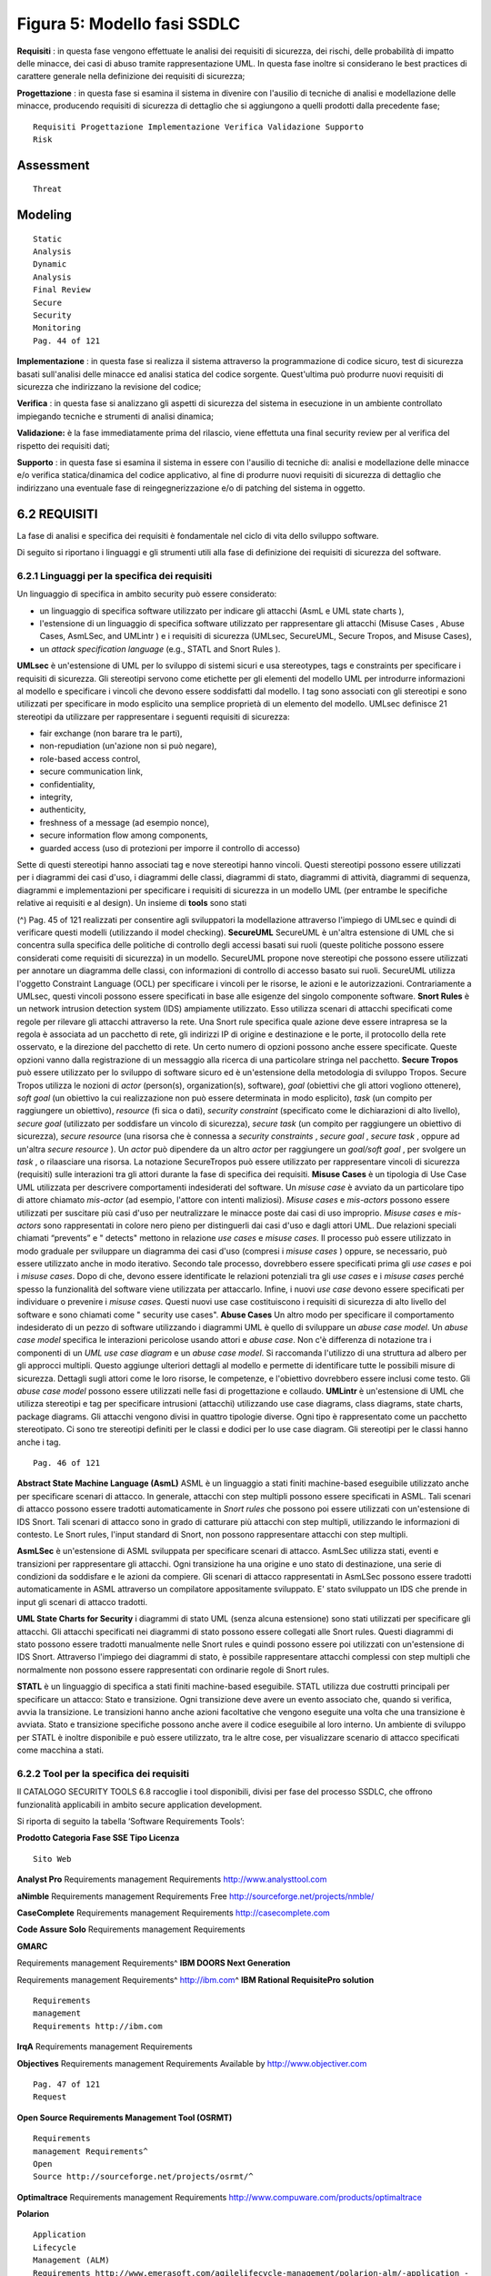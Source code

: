 .. _figura-5-modello-fasi-ssdlc:

Figura 5: Modello fasi SSDLC
============================

**Requisiti** : in questa fase vengono effettuate le analisi dei
requisiti di sicurezza, dei rischi, delle probabilità di impatto delle
minacce, dei casi di abuso tramite rappresentazione UML. In questa fase
inoltre si considerano le best practices di carattere generale nella
definizione dei requisiti di sicurezza;

**Progettazione** : in questa fase si esamina il sistema in divenire con
l'ausilio di tecniche di analisi e modellazione delle minacce,
producendo requisiti di sicurezza di dettaglio che si aggiungono a
quelli prodotti dalla precedente fase;

::

   Requisiti Progettazione Implementazione Verifica Validazione Supporto
   Risk

.. _assessment:

Assessment
----------

::

   Threat

.. _modeling:

Modeling
--------

::

   Static
   Analysis
   Dynamic
   Analysis
   Final Review
   Secure
   Security
   Monitoring
   Pag. 44 of 121

**Implementazione** : in questa fase si realizza il sistema attraverso
la programmazione di codice sicuro, test di sicurezza basati
sull'analisi delle minacce ed analisi statica del codice sorgente.
Quest'ultima può produrre nuovi requisiti di sicurezza che indirizzano
la revisione del codice;

**Verifica** : in questa fase si analizzano gli aspetti di sicurezza del
sistema in esecuzione in un ambiente controllato impiegando tecniche e
strumenti di analisi dinamica;

**Validazione:** è la fase immediatamente prima del rilascio, viene
effettuta una final security review per al verifica del rispetto dei
requisiti dati;

**Supporto** : in questa fase si esamina il sistema in essere con
l'ausilio di tecniche di: analisi e modellazione delle minacce e/o
verifica statica/dinamica del codice applicativo, al fine di produrre
nuovi requisiti di sicurezza di dettaglio che indirizzano una eventuale
fase di reingegnerizzazione e/o di patching del sistema in oggetto.

.. _requisiti:

6.2 REQUISITI
-------------

La fase di analisi e specifica dei requisiti è fondamentale nel ciclo di
vita dello sviluppo software.

Di seguito si riportano i linguaggi e gli strumenti utili alla fase di
definizione dei requisiti di sicurezza del software.

.. _linguaggi-per-la-specifica-dei-requisiti:

6.2.1 Linguaggi per la specifica dei requisiti
~~~~~~~~~~~~~~~~~~~~~~~~~~~~~~~~~~~~~~~~~~~~~~

Un linguaggio di specifica in ambito security può essere considerato:

-  un linguaggio di specifica software utilizzato per indicare gli
   attacchi (AsmL e UML state charts ),

-  l'estensione di un linguaggio di specifica software utilizzato per
   rappresentare gli attacchi (Misuse Cases , Abuse Cases, AsmLSec, and
   UMLintr ) e i requisiti di sicurezza (UMLsec, SecureUML, Secure
   Tropos, and Misuse Cases),

-  un *attack specification language* (e.g., STATL and Snort Rules ).

**UMLsec** è un'estensione di UML per lo sviluppo di sistemi sicuri e
usa stereotypes, tags e constraints per specificare i requisiti di
sicurezza. Gli stereotipi servono come etichette per gli elementi del
modello UML per introdurre informazioni al modello e specificare i
vincoli che devono essere soddisfatti dal modello. I tag sono associati
con gli stereotipi e sono utilizzati per specificare in modo esplicito
una semplice proprietà di un elemento del modello. UMLsec definisce 21
stereotipi da utilizzare per rappresentare i seguenti requisiti di
sicurezza:

-  fair exchange (non barare tra le parti),

-  non-repudiation (un'azione non si può negare),

-  role-based access control,

-  secure communication link,

-  confidentiality,

-  integrity,

-  authenticity,

-  freshness of a message (ad esempio nonce),

-  secure information flow among components,

-  guarded access (uso di protezioni per imporre il controllo di
   accesso)

Sette di questi stereotipi hanno associati tag e nove stereotipi hanno
vincoli. Questi stereotipi possono essere utilizzati per i diagrammi dei
casi d'uso, i diagrammi delle classi, diagrammi di stato, diagrammi di
attività, diagrammi di sequenza, diagrammi e implementazioni per
specificare i requisiti di sicurezza in un modello UML (per entrambe le
specifiche relative ai requisiti e al design). Un insieme di **tools**
sono stati

(^) Pag. 45 of 121 realizzati per consentire agli sviluppatori la
modellazione attraverso l'impiego di UMLsec e quindi di verificare
questi modelli (utilizzando il model checking). **SecureUML** SecureUML
è un'altra estensione di UML che si concentra sulla specifica delle
politiche di controllo degli accessi basati sui ruoli (queste politiche
possono essere considerati come requisiti di sicurezza) in un modello.
SecureUML propone nove stereotipi che possono essere utilizzati per
annotare un diagramma delle classi, con informazioni di controllo di
accesso basato sui ruoli. SecureUML utilizza l'oggetto Constraint
Language (OCL) per specificare i vincoli per le risorse, le azioni e le
autorizzazioni. Contrariamente a UMLsec, questi vincoli possono essere
specificati in base alle esigenze del singolo componente software.
**Snort Rules** è un network intrusion detection system (IDS) ampiamente
utilizzato. Esso utilizza scenari di attacchi specificati come regole
per rilevare gli attacchi attraverso la rete. Una Snort rule specifica
quale azione deve essere intrapresa se la regola è associata ad un
pacchetto di rete, gli indirizzi IP di origine e destinazione e le
porte, il protocollo della rete osservato, e la direzione del pacchetto
di rete. Un certo numero di opzioni possono anche essere specificate.
Queste opzioni vanno dalla registrazione di un messaggio alla ricerca di
una particolare stringa nel pacchetto. **Secure Tropos** può essere
utilizzato per lo sviluppo di software sicuro ed è un'estensione della
metodologia di sviluppo Tropos. Secure Tropos utilizza le nozioni di
*actor* (person(s), organization(s), software), *goal* (obiettivi che
gli attori vogliono ottenere), *soft goal* (un obiettivo la cui
realizzazione non può essere determinata in modo esplicito), *task* (un
compito per raggiungere un obiettivo), *resource* (fi sica o dati),
*security constraint* (specificato come le dichiarazioni di alto
livello), *secure goal* (utilizzato per soddisfare un vincolo di
sicurezza), *secure task* (un compito per raggiungere un obiettivo di
sicurezza), *secure resource* (una risorsa che è connessa a *security
constraints* , *secure goal* , *secure task* , oppure ad un'altra
*secure resource* ). Un *actor* può dipendere da un altro *actor* per
raggiungere un *goal/soft goal* , per svolgere un *task* , o rilaasciare
una risorsa. La notazione SecureTropos può essere utilizzato per
rappresentare vincoli di sicurezza (requisiti) sulle interazioni tra gli
attori durante la fase di specifica dei requisiti. **Misuse Cases** è un
tipologia di Use Case UML utilizzata per descrivere comportamenti
indesiderati del software. Un *misuse case* è avviato da un particolare
tipo di attore chiamato *mis-actor* (ad esempio, l'attore con intenti
maliziosi). *Misuse cases* e *mis-actors* possono essere utilizzati per
suscitare più casi d'uso per neutralizzare le minacce poste dai casi di
uso improprio. *Misuse cases* e *mis-actors* sono rappresentati in
colore nero pieno per distinguerli dai casi d'uso e dagli attori UML.
Due relazioni speciali chiamati “prevents” e " detects" mettono in
relazione *use cases* e *misuse cases*. Il processo può essere
utilizzato in modo graduale per sviluppare un diagramma dei casi d'uso
(compresi i *misuse cases* ) oppure, se necessario, può essere
utilizzato anche in modo iterativo. Secondo tale processo, dovrebbero
essere specificati prima gli *use cases* e poi i *misuse cases*. Dopo di
che, devono essere identificate le relazioni potenziali tra gli *use
cases* e i *misuse cases* perché spesso la funzionalità del software
viene utilizzata per attaccarlo. Infine, i nuovi *use case* devono
essere specificati per individuare o prevenire i *misuse cases*. Questi
nuovi use case costituiscono i requisiti di sicurezza di alto livello
del software e sono chiamati come " security use cases". **Abuse Cases**
Un altro modo per specificare il comportamento indesiderato di un pezzo
di software utilizzando i diagrammi UML è quello di sviluppare un *abuse
case model*. Un *abuse case model* specifica le interazioni pericolose
usando attori e *abuse case*. Non c'è differenza di notazione tra i
componenti di un *UML use case diagram* e un *abuse case model*. Si
raccomanda l'utilizzo di una struttura ad albero per gli approcci
multipli. Questo aggiunge ulteriori dettagli al modello e permette di
identificare tutte le possibili misure di sicurezza. Dettagli sugli
attori come le loro risorse, le competenze, e l'obiettivo dovrebbero
essere inclusi come testo. Gli *abuse case model* possono essere
utilizzati nelle fasi di progettazione e collaudo. **UMLintr** è
un'estensione di UML che utilizza stereotipi e tag per specificare
intrusioni (attacchi) utilizzando use case diagrams, class diagrams,
state charts, package diagrams. Gli attacchi vengono divisi in quattro
tipologie diverse. Ogni tipo è rappresentato come un pacchetto
stereotipato. Ci sono tre stereotipi definiti per le classi e dodici per
lo use case diagram. Gli stereotipi per le classi hanno anche i tag.

::

   Pag. 46 of 121

**Abstract State Machine Language (AsmL)** ASML è un linguaggio a stati
finiti machine-based eseguibile utilizzato anche per specificare scenari
di attacco. In generale, attacchi con step multipli possono essere
specificati in ASML. Tali scenari di attacco possono essere tradotti
automaticamente in *Snort rules* che possono poi essere utilizzati con
un'estensione di IDS Snort. Tali scenari di attacco sono in grado di
catturare più attacchi con step multipli, utilizzando le informazioni di
contesto. Le Snort rules, l'input standard di Snort, non possono
rappresentare attacchi con step multipli.

**AsmLSec** è un'estensione di ASML sviluppata per specificare scenari
di attacco. AsmLSec utilizza stati, eventi e transizioni per
rappresentare gli attacchi. Ogni transizione ha una origine e uno stato
di destinazione, una serie di condizioni da soddisfare e le azioni da
compiere. Gli scenari di attacco rappresentati in AsmLSec possono essere
tradotti automaticamente in ASML attraverso un compilatore appositamente
sviluppato. E' stato sviluppato un IDS che prende in input gli scenari
di attacco tradotti.

**UML State Charts for Security** i diagrammi di stato UML (senza alcuna
estensione) sono stati utilizzati per specificare gli attacchi. Gli
attacchi specificati nei diagrammi di stato possono essere collegati
alle Snort rules. Questi diagrammi di stato possono essere tradotti
manualmente nelle Snort rules e quindi possono essere poi utilizzati con
un'estensione di IDS Snort. Attraverso l'impiego dei diagrammi di stato,
è possibile rappresentare attacchi complessi con step multipli che
normalmente non possono essere rappresentati con ordinarie regole di
Snort rules.

**STATL** è un linguaggio di specifica a stati finiti machine-based
eseguibile. STATL utilizza due costrutti principali per specificare un
attacco: Stato e transizione. Ogni transizione deve avere un evento
associato che, quando si verifica, avvia la transizione. Le transizioni
hanno anche azioni facoltative che vengono eseguite una volta che una
transizione è avviata. Stato e transizione specifiche possono anche
avere il codice eseguibile al loro interno. Un ambiente di sviluppo per
STATL è inoltre disponibile e può essere utilizzato, tra le altre cose,
per visualizzare scenario di attacco specificati come macchina a stati.

.. _tool-per-la-specifica-dei-requisiti:

6.2.2 Tool per la specifica dei requisiti
~~~~~~~~~~~~~~~~~~~~~~~~~~~~~~~~~~~~~~~~~

Il CATALOGO SECURITY TOOLS 6.8 raccoglie i tool disponibili, divisi per
fase del processo SSDLC, che offrono funzionalità applicabili in ambito
secure application development.

Si riporta di seguito la tabella ‘Software Requirements Tools’:

**Prodotto Categoria Fase SSE Tipo Licenza**

::

   Sito Web

**Analyst Pro** Requirements management Requirements
http://www.analysttool.com

**aNimble** Requirements management Requirements Free
http://sourceforge.net/projects/nmble/

**CaseComplete** Requirements management Requirements
http://casecomplete.com

**Code Assure Solo** Requirements management Requirements

**GMARC**

Requirements management Requirements^ **IBM DOORS Next Generation**

Requirements management Requirements^ http://ibm.com\ ^ **IBM Rational
RequisitePro solution**

::

   Requirements
   management
   Requirements http://ibm.com

**IrqA** Requirements management Requirements

**Objectives** Requirements management Requirements Available by
http://www.objectiver.com

::

   Pag. 47 of 121
   Request

**Open Source Requirements Management Tool (OSRMT)**

::

   Requirements
   management Requirements^
   Open
   Source http://sourceforge.net/projects/osrmt/^

**Optimaltrace** Requirements management Requirements
http://www.compuware.com/products/optimaltrace

**Polarion**

::

   Application
   Lifecycle
   Management (ALM)
   Requirements http://www.emerasoft.com/agilelifecycle-management/polarion-alm/-application -

**Reqtify** Requirements management Requirements
http://users.reqtify.tni-software.com/?p=home

**rmtoo** Requirements management requirements Free
http://sourceforge.net/projects/rmtoo/

**RTD** Requirements management Requirements http://www.igatech.com/rdt

**RTM** Requirements management Requirements
http://www.serena.com/Products/rtm/home.asp

**SeaMonster** Requirements management

::

   Requirements https://sourceforge.net/projects/seamonster/

**TcSE (Teamcenter Systems Engineering)**

::

   Requirements
   management Requirements^

**Telelogic DOORS** Requirements Management

::

   Requirements Free http://telelogic-doors.software.informer.com/

**6.2.2.1 Tool per l'analisi del rischio**

**Microsoft Security Assessment Tool (MSAT)**. E ́ uno strumento
Microsoft gratuito progettato per aiutare le organizzazioni a valutare i
rischi di sicurezza, individuare un elenco di problemi in ordine di
priorità e a fornire raccomandazioni specifiche per ridurre al minimo
tali rischi. Lo strumento si basa su un approccio olistico per valutare
le condizioni di sicurezza generali e copre aspetti che riguardano gli
utenti, i processi e la tecnologia.

MSAT risponde ad una gmma di 200 domande che riguardano
l'infrastruttura, le applicazioni, le attività e gli utenti. Le relative
risposte e le raccomandazioni si basano su procedure consigliate e
comunemente accettate da standard quali ISO 17799 e NIST-800.x, oltre
che da raccomandazioni e indicazioni del Microsoft Trustworthy Computing
Group e di altre fonti di protezione esterne.

Lo strumento genera un profilo del rischio aziendale **(BRP, Business
Risk Profile)** , misurando il rischio dell'attività in base al modello
aziendale e di settore, ed un indice delle capacità difensive, dato
dalla sovrapposizione delle diverse misure di protezione, detto **Indice
di Difesa in Profondità (DiDI, Defense-in- Depth Index)**. I valori BRP
e DiDI vengono quindi confrontati per misurare la distribuzione dei
rischi nelle varie aree di analisi: infrastruttura, applicazioni,
attività e utenti.

.. _progettazione:

6.3 PROGETTAZIONE
-----------------

La fase di progettazione identifica i requisiti generali e la struttura
per il software. In questa fase viene definita l'architettura di
sicurezza e le linee guida di progettazione; vengono documentati gli
elementi della superficie d'attacco; vengono modellate le minacce.

.. _secure-design-languages.:

6.3.1 Secure Design Languages…………………………………………………………………………………………………………….
~~~~~~~~~~~~~~~~~~~~~~~~~~~~~~~~~~~~~~~~~~~~~~~~~~~~~~~~~~~~~~~~~~~~~~~

Molti dei linguaggi per specificare i requisiti di sicurezza sono
utilizzati anche per le specifiche di design. Ciò è dovuto al fatto che
i requisiti di basso livello sono davvero vicini alla progettazione
statica e dinamica.

::

   Pag. 48 of 121

Questi linguaggi (ad esempio, UMLsec, SecureUML, e SecureTropos) sono
già stati discussi nella Sezione precedente. Ci sono due principali
punti che dovrebbero essere considerati nella scelta di un linguaggio di
design sicuro; essi sono:

-  la varietà di schemi disponibili per rappresentare un disegno da vari
   aspetti e livelli di astrazione

-  la disponibilità degli strumenti.

**UMLsec** fornisce una varietà di schemi e ha strumenti disponibili.
**SecureUML** può essere utilizzato anche per la progettazione di
software sicuro; tuttavia, si limita a rappresentare solo nozioni di
controllo degli accessi basati sui ruoli in un diagramma delle classi
UML. **Sicure Tropos** propone di utilizzare gli Agent UML capability
diagrams. Questi schemi sono simili ai diagrammi di attività UML (piano
e capacità) e diagrammi di sequenza (interazione agente).

.. _software-design-tools:

6.3.2 Software Design Tools
~~~~~~~~~~~~~~~~~~~~~~~~~~~

Il CATALOGO SECURITY TOOLS 6.8 raccoglie i tool disponibili, divisi per
fase del processo SSDLC, che offrono funzionalità applicabili in ambito
secure application development.

Si riporta di seguito la tabella ‘Software Design Tools’:

**Prodotto Categoria Fase SSE Tipo Licenza**

::

   Sito Web

Coras

::

   Threat Modeling
   tool/practies
   Design
   Open
   Source
   coras.sourceforge.net

Microsoft Threat Modeling Tool

::

   Threat Modeling tool Design Free https://www.microsoft.com

MyAppSecurity ThreatModeler Threat Modeling tool^ Design^

::

   Available
   by
   Request
   myappsecurity.com

.. _trike:

TRIKE
^^^^^

::

   Threat Modeling
   tool/practies
   Design
   Open
   Source
   http://octotrike.org/tools.shtml

.. _implementazione:

6.4 IMPLEMENTAZIONE
-------------------

Durante questa fase il team di sviluppatori mette in atto le
contromisure secondo le specifiche della fase precedente ed effettua dei
test sul codice sorgente per verificare l'assenza di security flaws.

.. _software-implementation-tools:

6.4.1 Software Implementation Tools
~~~~~~~~~~~~~~~~~~~~~~~~~~~~~~~~~~~

Il CATALOGO SECURITY TOOLS 6.8 raccoglie i tool disponibili, divisi per
fase del processo SSDLC, che offrono funzionalità applicabili in ambito
secure application development.

Si riporta di seguito la tabella ‘Software Implementation Tools’:

**Prodotto Categoria Fase SSE**

::

   Tipo
   Licenza Sito Web^

**BRAKEMAN** SAST Implementation Open Source

::

   https:// brakemanscanner.org

**Burp Suite by PortSwigger**

.. _sast-dast:

SAST, DAST,
^^^^^^^^^^^

::

   Penetration Testing
   Implementation
   / Verification
   Free Tier https:// portswigger.net

(^) Pag. 49 of 121 **Checkmarx** SAST, DAST, RASP Implementation /
Verification Available by Request https://www. checkmarx.com **Cigital**
SAST, DAST Implementation / Verification N/A https://www.cigital.com
**CodeDx** SAST, DAST Implementation / Verification Available by Request
https://codedx.com **CodeProfiler by Virtual Forge** SAST Implementation
Available by Request https://www.virtualforge.com **Contrast
Enterprise** IAST, RASP Implementation / Verification Available by
Request https://www.contrastsecurity.com **CppCheck** SAST
Implementation Open Source cppcheck.sourceforge.net **Dependency
Checker** Library Inspection Implementation Open Source
https://www.owasp.org **FindBugs** SAST Implementation Open Source
findbugs.sourceforge.net **FxCop** SAST Implementation Open Source
http://www. microsoft.com^ **HP Fortify Static Code Analyzer**

.. _sast-dast-iast:

SAST, DAST, IAST,
^^^^^^^^^^^^^^^^^

.. _rasp:

RASP
^^^^

::

   Implementation
   / Verification
   Available
   by
   Request
   http://www.hp.com

**IBM Security AppScan**

::

   SAST, DAST, IAST Implementation
   / Verification
   Available
   by
   Request
   https://www.ibm.com

**JSHint**

.. _sast:

SAST
^^^^

::

   Implementation
   Open
   Source
   jshint.com

**Gendarme** SAST Implementation

::

   Open
   Source
   http://www.mono-
   project.com/Gendarme

**MetaFlows**

::

   Cloud Security
   Scanning Implementation^
   14 Day
   Free Trial https://www.metaflows.com^

**Metascan by OPSWAT**

::

   SAST Implementation
   Available
   by
   Request
   https://www opswat.com

**Microsoft BinScope**

::

   SAST Implementation Free http://www.microsoft.com

**Microsoft Code Analysis Tool** SAST^ Implementation Free^
http://www.microsoft.com\ ^

**Microsoft FxCop** Library Inspection Implementation Free
http://www.microsoft.com

**Microsoft SDL Regex Fuzzer**

::

   SAST Implementation Free http://www.microsoft.com

**Microsoft SDL MiniFuzz File Fuzzer**

::

   SAST Implementation Free http://www.microsoft.com

**ModSecurity** WAF Implementation / Verification

::

   Open
   Source
   https://www.modsecurity.org
   Pag. 50 of 121

**N-Stalker Cloud Web Scan**

.. _sast-dast-1:

.. _sast-dast-1:

SAST, DAST
^^^^^^^^^^

::

   Implementation
   / Verification
   Free Tier
   Available
   https://www.nstalker.com

**OWASP Dependency Check**

::

   SAST Implementation
   Open
   Source
   http://www.owasp.org

**PMD** SAST Implementation

::

   Open
   Source https://pmd.github.io^

**PYLINT** SAST Implementation

::

   Open
   Source https://www.pylint.org^

**Risk Fabric by Bay Dynamics**

::

   Predictive Security
   Analytics
   Implementation
   / Verification /
   Response
   Available
   by
   Request
   https://baydynamics.com

**RSA ECAT by EMC** DAST

::

   Implementation
   / Verification
   Available
   by
   Request
   https://www.emc.com

**Security AppScan by IBM**

.. _sast-dast-iast-1:

.. _sast-dast-iast-1:

SAST, DAST, IAST
^^^^^^^^^^^^^^^^

::

   Implementation
   / Verification
   Available
   by
   Request
   https://www.ibm.com

**SiteLock TrueCode SAST**

.. _sast-dast-2:

.. _sast-dast-2:

SAST, DAST
^^^^^^^^^^

::

   Implementation
   / Verification
   Available
   by
   Request
   https://www.sitelock.com

**SonarLint** SAST Implementation

::

   Open
   Source https://www.sonarlint.org

**SonarQube** SAST Implementation Open Source

::

   https://www.sonarqube.org

**Symantec Advanced Threat Protection**

.. _iast-rasp:

IAST, RASP
^^^^^^^^^^

::

   Implementation
   / Verification
   60 Day
   Free Trial
   https://www symantec.com

**Tanium Endpoint Platform**

::

   Endpoint Security,
   App Security
   Scanning
   Implementation
   / Verification
   Available
   by
   Request
   https://www tanium.com

**Trend Micro Deep Security Platform**

.. _sast-dast-3:

.. _sast-dast-3:

SAST, DAST
^^^^^^^^^^

::

   Implementation
   / Verification
   N/A https://www.trendmicro.com

**Tripwire Enterprise** IAST, RASP Implementation / Verification

::

   Available
   by
   Request
   https://www.tripwire.com

**Veracode Cloud Platform**

::

   SAST, DAST, Mobile
   AST, Penetration
   Testing
   Implementation
   / Verification
   Available
   by
   Request
   https://www.veracode.com

**WhiteHat Sentinel** SAST, DAST Implementation / Verification

::

   30 Day
   Free Trial
   https://www.whitehatsec.com

.. _verifica:

6.5 VERIFICA
------------

Prima della fase di rilascio definitiva del software i team che lavorano
in sicurezza effettuano un ulteriore verifica del codice elaborato
mediante test di sicurezza. I test di sicurezza mirano a controllare la
vulnerabilità delle superficie di attacco, in modo da agire in via
preventiva alla correzione di eventuali problemi che potrebbero
verificarsi in fase di rilascio.

::

   Pag. 51 of 121

.. _software-verification-tools:

6.5.1 Software Verification Tools
~~~~~~~~~~~~~~~~~~~~~~~~~~~~~~~~~

Il CATALOGO SECURITY TOOLS 6.8 raccoglie i tool disponibili, divisi per
fase del processo SSDLC, che offrono funzionalità applicabili in ambito
secure application development.

Si riporta di seguito la tabella ‘Software Verification Tools’:

**Prodotto Categoria Fase SSE**

::

   Tipo
   Licenza
   Sito Web

Acunetix Web Vulnerability Scanner

::

   DAST, IAST Verification
   14 Day
   Free Trial http://www.acunetix.com^

Adallom Cloud Access Security Broker

::

   Verification Available
   by Request
   adallom.com

AppSpider Pro by Rapid7

::

   DAST Verification
   Available
   by Request
   https://www.rapid7.com

Appthority Mobile AST Verification

::

   Available
   by Request
   https://www.appthority.com

AuditMyApps by Pradeo

::

   Mobile AST Verification
   Available
   by Request
   https://auditmyapps.com

Backtrack-linux

::

   Penetration
   Testing
   Verification
   Open
   Source
   http://www.backtrack-linux.org

BeEF

::

   Penetration
   Testing Verification^
   Open
   Source beefproject.com^

Bit9 + Carbon Black Endpoint Security

::

   Verification /
   Response
   Available
   by Request
   http://www.bit9.com

Black Duck Hub Open Source Scanning

::

   Verification Available
   by Request

https://www.blackducksoftware.co m BrightCloud Threat Intelligence by
Webroot

::

   DAST Verification N/A https://www.brightcloud.com

Checkmarx SAST, DAST, RASP

::

   Implementatio
   n / Verification
   Available
   by Request
   http://www.checkmarx.com

CloudSOC by Elastica

::

   Cloud Security
   Testing/Scannin
   g
   Verification
   Free Risk
   Assessmen
   t
   https://www.elastica.net

CodeDx SAST, DAST

::

   Implementatio
   n / Verification
   Available
   by Request https://codedx.com^

ContextIntelligenc e by Yottaa

::

   CDN, DDoS
   Protection, WAF
   Verification N/A http://www.yottaa.com

Defendpoint by Avecto

::

   Endpoint
   Security
   Verification /
   Response
   Available
   by Request
   https://www.avecto.com

Falcon Host by CrowdStrike

::

   Endpoint
   Security
   Verification /
   Response
   Available
   by Request
   https://www.crowdstrike.com

Hillstone Networks Verification

::

   Available
   by Request
   hillstonenet.com

Kali Linux

::

   Penetration
   Testing
   Verification
   Open
   Source
   kali.org

Security AppScan by IBM SAST, DAST, IAST^

::

   Implementatio
   n / Verification
   Available
   by Request https://www.ibm.com^

(^) Pag. 52 of 121 LogRhythm Security Intelligence Platform Predictive
Security Analytics Verification / Response Available by Request
http://www.logrhythm.com Malwarebytes Endpoint Security Endpoint
Security Verification^ N/A^ http://www.malwarebytes.org\ ^ Metasploit by
Rapid7 Penetration Testing Verification^ Open Source
http://www.metasploit.com\ ^ Microsoft Application Verifier DAST^
Verification^ Free^ http://www.microsoft.com\ ^ Microsoft Attack Surface
Analyzer Intrusion Prevention Verification Free http://www.microsoft.com
NetScaler AppFirewall by Citrix WAF Verification N/A citrix.com Nevis
Security and Compliance Suite by

.. _waf:

WAF,
^^^^

::

   Authentication,
   Identity mngt
   Verification
   Available
   by Request
   http://www.adnovum.ch

AdNovum Management Verification

Nikto2 Web Server Scanner

::

   Verification Open
   Source
   cirt.net

Nmap

::

   Penetration
   Testing and
   Network
   Mapping
   Verification /
   Response
   Open
   Source http://www.nmap.org

NSFOCUS Web Application Firewall

::

   DAST, WAF Verification N/A http://www.nsfocus.com

OWASP Zed Attack Proxy (ZAP)

.. _sast-dast-4:

.. _sast-dast-4:

SAST, DAST/
^^^^^^^^^^^

::

   Penetration
   Testing
   Verification /
   Response
   Open
   Source
   http://www.owasp.org

PA-7000 Series Firewall by Palo Alto

::

   WAF Verification N/A https://www.paloaltonetworks.com

Networks Verification

Peach Fuzzer

::

   Penetration
   Testing
   Verification /
   Response
   Available
   by Request
   http://www.peachfuzzer.com

Prevoty RASP

::

   Verification /
   Response
   Available
   by Request
   http://www.prevoty.com

ProtectWise Cloud Network DVR

::

   CDN, App
   Security
   Scanning
   Verification
   Available
   by Request http://www.protectwise.com^

Qualys Security & Compliance Suite

.. _dast-waf:

DAST, WAF
^^^^^^^^^

::

   Verification /
   Response
   Available
   by Request
   https://www.qualys.com

Samurai Web Testing Framework

.. _dast:

DAST,
^^^^^

::

   Penetration
   testing
   Verification
   Open
   Source https://www.samurai-wtf.org^

SRX Series Firewall by Juniper

::

   WAF Verification N/A http://www.juniper.net
   Pag. 53 of 121

Networks

Sucuri WAF Verification N/A http://www.sucuri.net

Thunder TPS by A10 Networks

::

   DDoS Protection
   Verification /
   Response
   N/A https://www.at10networks.com

Trustwave Secure Web Gateway

::

   CDN, DAST Verification N/A http://www.trustwave.com

Trustwave Web Application Firewall

.. _waf-1:

.. _waf-1:

WAF,
^^^^

::

   Penetration
   Testing
   Verification N/A http://www.trustwave.com

Veracode DAST Verification

::

   Available
   by Request
   http://www.veracode.com

vSentry by Bromium

::

   Endpoint
   Security
   Verification /
   Response
   Available
   by Request
   http://www.bromium.com

vThreat Platform

::

   Penetration
   Testing, App
   Security
   Scanning
   Verification Available
   by Request
   http://www.vthreat.com

Wireshark

::

   Penetration
   Testing and
   Packet-level
   Monitoring
   Verification
   Open
   Source
   http://www.wireshark.org

.. _validazione:

6.6 VALIDAZIONE
---------------

Durante questa fase il software è oggetto di una Final Security Review
finalizzato a stabilire se il software soddisfa tutti i requisiti di
sicurezza individuati nella fase iniziale del progetto.

In questa fase si verifica, inoltre, che i bug di sicurezza
precedentemente identificati siano stati risolti e che il SW sia
sufficientemente robusto di fronte a nuove vulnerabilità.

Le azioni di sicurezza di questa fase possono essere così sintetizzate:

-  **Software Remediation dopo un'analisi statica (SAST)**

::

   o Analisi della reportistica e classificazione degli errori, rilevati nella fase di analisi statica del
   codice;
   o Rimozione degli errori di sicurezza legati all’uso di librerie esterne a rischio di vulnerabilità,
   sostituendole con le versioni sanate;
   o Ristrutturazione delle classi e funzioni identificate come vulnerabili alle varie injection, al cross
   site scripting, etc.
   o Applicazione delle modifiche nei costrutti sintattici che rendono il software vulnerabile;
   o Considerare i «warning» sulla qualità del codice e procedere con le modifiche;

-  **Software Remediation dopo un'analisi dinamica (DAST)**

::

   o Analisi della reportistica e classificazione degli errori, rilevati nella fase di analisi dinamica del
   codice.
   o Rimozione degli errori messi in evidenza dal fuzzy testing, ad esempio aumentando i controlli
   applicativi.
   Pag. 54 of 121
   o Correzioni degli errori, eventualmente tramite implementazione di nuove funzioni, per
   esempio aggiungendo meccanismi di autenticazione o rivedendo la struttura delle classi e
   funzioni.

-  Definizione di un **Incident Responce Plan** cioè produrre la
   documentazione contenente le istruzioni per rispondere e limitare gli
   effetti di un incidente di sicurezza.

-  Security Review: configurazione finale, aggiornamento delle procedure
   di sicurezza, certificazione del rilascio software, testing e
   archiviazione.

